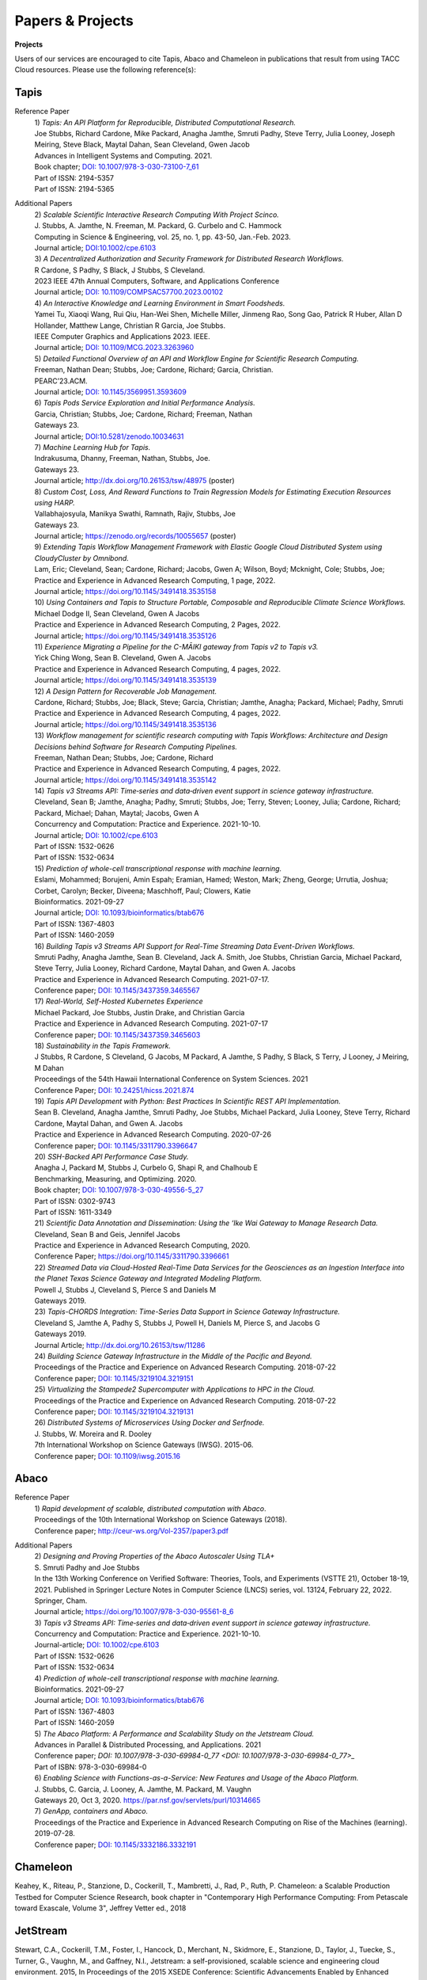 .. role:: raw-html-m2r(raw)
   :format: html
   
=====================
**Papers & Projects**
=====================

**Projects**

Users of our services are encouraged to cite Tapis, Abaco and Chameleon in publications that result from using TACC Cloud resources. Please use the following reference(s):

Tapis
-----

Reference Paper
  | 1) *Tapis: An API Platform for Reproducible, Distributed Computational Research.* 
  | Joe Stubbs, Richard Cardone, Mike Packard, Anagha Jamthe, Smruti Padhy, Steve Terry, Julia Looney, Joseph Meiring, Steve Black, Maytal Dahan, Sean Cleveland, Gwen Jacob
  | Advances in Intelligent Systems and Computing. 2021.
  | Book chapter; `DOI: 10.1007/978-3-030-73100-7_61 <https://link.springer.com/chapter/10.1007/978-3-030-73100-7_61>`_
  | Part of ISSN: 2194-5357
  | Part of ISSN: 2194-5365

Additional Papers
  | 2) *Scalable Scientific Interactive Research Computing With Project Scinco.* 
  | J. Stubbs, A. Jamthe, N. Freeman, M. Packard, G. Curbelo and C. Hammock
  | Computing in Science & Engineering, vol. 25, no. 1, pp. 43-50, Jan.-Feb. 2023.
  | Journal article; `DOI:10.1002/cpe.6103 <https://ieeexplore.ieee.org/document/10104088>`_

  | 3) *A Decentralized Authorization and Security Framework for Distributed Research Workflows.* 
  | R Cardone, S Padhy, S Black, J Stubbs, S Cleveland.
  | 2023 IEEE 47th Annual Computers, Software, and Applications Conference
  | Journal article; `DOI: 10.1109/COMPSAC57700.2023.00102 <https://doi.ieeecomputersociety.org/10.1109/COMPSAC57700.2023.00102>`_
  
  | 4) *An Interactive Knowledge and Learning Environment in Smart Foodsheds.* 
  | Yamei Tu, Xiaoqi Wang, Rui Qiu, Han-Wei Shen, Michelle Miller, Jinmeng Rao, Song Gao, Patrick R Huber, Allan D Hollander, Matthew Lange, Christian R Garcia, Joe Stubbs.
  | IEEE Computer Graphics and Applications 2023. IEEE.
  | Journal article; `DOI: 10.1109/MCG.2023.3263960 <https://doi.org/10.1109/MCG.2023.3263960>`_

  | 5) *Detailed Functional Overview of an API and Workflow Engine for Scientific Research Computing.* 
  | Freeman, Nathan Dean; Stubbs, Joe; Cardone, Richard; Garcia, Christian.
  | PEARC’23.ACM.
  | Journal article; `DOI: 10.1145/3569951.3593609 <DOI: 10.1145/3569951.3593609.>`_ 

  | 6) *Tapis Pods Service Exploration and Initial Performance Analysis.*
  | Garcia, Christian; Stubbs, Joe; Cardone, Richard; Freeman, Nathan
  | Gateways 23.
  | Journal article; `DOI:10.5281/zenodo.10034631 <https://zenodo.org/doi/10.5281/zenodo.10034631>`_

  | 7) *Machine Learning Hub for Tapis.*
  | Indrakusuma, Dhanny, Freeman, Nathan, Stubbs, Joe.
  | Gateways 23. 
  | Journal article; `http://dx.doi.org/10.26153/tsw/48975 <http://dx.doi.org/10.26153/tsw/48975>`_ (poster)

  | 8) *Custom Cost, Loss, And Reward Functions to Train Regression Models for Estimating Execution Resources using HARP.*
  | Vallabhajosyula, Manikya Swathi, Ramnath, Rajiv, Stubbs, Joe
  | Gateways 23.
  | Journal article; `https://zenodo.org/records/10055657 <https://zenodo.org/records/10055657>`_ (poster)

  | 9) *Extending Tapis Workflow Management Framework with Elastic Google Cloud Distributed System using CloudyCluster by Omnibond.*
  | Lam, Eric; Cleveland, Sean; Cardone, Richard; Jacobs, Gwen A; Wilson, Boyd; Mcknight, Cole; Stubbs, Joe;  
  | Practice and Experience in Advanced Research Computing, 1 page, 2022. 
  | Journal article; `https://doi.org/10.1145/3491418.3535158 <https://doi.org/10.1145/3491418.3535158>`_

  | 10) *Using Containers and Tapis to Structure Portable, Composable and Reproducible Climate Science Workflows.*
  | Michael Dodge II, Sean Cleveland, Gwen A Jacobs
  | Practice and Experience in Advanced Research Computing, 2 Pages, 2022. 
  | Journal article; `https://doi.org/10.1145/3491418.3535126 <https://doi.org/10.1145/3491418.3535126>`_

  | 11) *Experience Migrating a Pipeline for the C-MĀIKI gateway from Tapis v2 to Tapis v3.*
  | Yick Ching Wong, Sean B. Cleveland, Gwen A. Jacobs
  | Practice and Experience in Advanced Research Computing, 4 pages, 2022. 
  | Journal article; `https://doi.org/10.1145/3491418.3535139 <https://doi.org/10.1145/3491418.3535139>`_

  | 12) *A Design Pattern for Recoverable Job Management.*
  | Cardone, Richard; Stubbs, Joe; Black, Steve; Garcia, Christian; Jamthe, Anagha; Packard, Michael; Padhy, Smruti
  | Practice and Experience in Advanced Research Computing, 4 pages, 2022. 
  | Journal article; `https://doi.org/10.1145/3491418.3535136 <https://doi.org/10.1145/3491418.3535136>`_

  | 13) *Workflow management for scientific research computing with Tapis Workflows: Architecture and Design Decisions behind Software for Research Computing Pipelines.*
  | Freeman, Nathan Dean; Stubbs, Joe; Cardone, Richard
  | Practice and Experience in Advanced Research Computing, 4 pages, 2022. 
  | Journal article; `https://doi.org/10.1145/3491418.3535142 <https://doi.org/10.1145/3491418.3535142>`_

  | 14) *Tapis v3 Streams API: Time‐series and data‐driven event support in science gateway infrastructure.* 
  | Cleveland, Sean B; Jamthe, Anagha; Padhy, Smruti; Stubbs, Joe; Terry, Steven; Looney, Julia; Cardone, Richard; Packard, Michael; Dahan, Maytal; Jacobs, Gwen A
  | Concurrency and Computation: Practice and Experience. 2021-10-10.
  | Journal article; `DOI: 10.1002/cpe.6103 <https://onlinelibrary.wiley.com/doi/10.1002/cpe.6103>`_
  | Part of ISSN: 1532-0626
  | Part of ISSN: 1532-0634

  | 15) *Prediction of whole-cell transcriptional response with machine learning.* 
  | Eslami, Mohammed; Borujeni, Amin Espah; Eramian, Hamed; Weston, Mark; Zheng, George; Urrutia, Joshua; Corbet, Carolyn; Becker, Diveena; Maschhoff, Paul; Clowers, Katie
  | Bioinformatics. 2021-09-27
  | Journal article; `DOI: 10.1093/bioinformatics/btab676 <https://academic.oup.com/bioinformatics/article/38/2/404/6375941>`_
  | Part of ISSN: 1367-4803
  | Part of ISSN: 1460-2059

  | 16) *Building Tapis v3 Streams API Support for Real-Time Streaming Data Event-Driven Workflows.*
  | Smruti Padhy, Anagha Jamthe, Sean B. Cleveland, Jack A. Smith, Joe Stubbs, Christian Garcia, Michael Packard, Steve Terry, Julia Looney, Richard Cardone, Maytal Dahan, and Gwen A. Jacobs
  | Practice and Experience in Advanced Research Computing. 2021-07-17.
  | Conference paper; `DOI: 10.1145/3437359.3465567 <https://doi.org/10.1145/3437359.3465567>`_

  | 17) *Real-World, Self-Hosted Kubernetes Experience*
  | Michael Packard, Joe Stubbs, Justin Drake, and Christian Garcia
  | Practice and Experience in Advanced Research Computing. 2021-07-17
  | Conference paper; `DOI: 10.1145/3437359.3465603 <https://dl.acm.org/doi/10.1145/3437359.3465603>`_

  | 18) *Sustainability in the Tapis Framework.*
  | J Stubbs, R Cardone, S Cleveland, G Jacobs, M Packard, A Jamthe, S Padhy, S Black, S Terry, J Looney, J Meiring, M Dahan
  | Proceedings of the 54th Hawaii International Conference on System Sciences. 2021
  | Conference Paper; `DOI: 10.24251/hicss.2021.874 <https://www.researchgate.net/publication/348480232_Sustainability_in_the_Tapis_Framework>`_

  | 19) *Tapis API Development with Python: Best Practices In Scientific REST API Implementation.*
  | Sean B. Cleveland, Anagha Jamthe, Smruti Padhy, Joe Stubbs, Michael Packard, Julia Looney, Steve Terry, Richard Cardone, Maytal Dahan, and Gwen A. Jacobs
  | Practice and Experience in Advanced Research Computing. 2020-07-26
  | Conference paper; `DOI: 10.1145/3311790.3396647 <https://dl.acm.org/doi/abs/10.1145/3311790.3396647>`_

  | 20) *SSH-Backed API Performance Case Study.*
  | Anagha J, Packard M, Stubbs J, Curbelo G, Shapi R, and Chalhoub E
  | Benchmarking, Measuring, and Optimizing. 2020.
  | Book chapter; `DOI: 10.1007/978-3-030-49556-5_27 <https://link.springer.com/chapter/10.1007/978-3-030-49556-5_27>`_
  | Part of ISSN: 0302-9743
  | Part of ISSN: 1611-3349

  | 21) *Scientific Data Annotation and Dissemination: Using the ‘Ike Wai Gateway to Manage Research Data.*
  | Cleveland, Sean B and Geis, Jennifel Jacobs
  | Practice and Experience in Advanced Research Computing, 2020.
  | Conference Paper; `https://doi.org/10.1145/3311790.3396661 <https://doi.org/10.1145/3311790.3396661>`_

  | 22) *Streamed Data via Cloud-Hosted Real-Time Data Services for the Geosciences as an Ingestion Interface into the Planet Texas Science Gateway and Integrated Modeling Platform.*
  | Powell J, Stubbs J, Cleveland S, Pierce S and Daniels M
  | Gateways 2019.

  | 23) *Tapis-CHORDS Integration: Time-Series Data Support in Science Gateway Infrastructure.*
  | Cleveland S, Jamthe A, Padhy S, Stubbs J, Powell H, Daniels M, Pierce S, and Jacobs G
  | Gateways 2019.
  | Journal Article; `http://dx.doi.org/10.26153/tsw/11286 <http://dx.doi.org/10.26153/tsw/11286>`_

  | 24) *Building Science Gateway Infrastructure in the Middle of the Pacific and Beyond.*
  | Proceedings of the Practice and Experience on Advanced Research Computing. 2018-07-22
  | Conference paper; `DOI: 10.1145/3219104.3219151 <https://dl.acm.org/doi/10.1145/3219104.3219151>`_

  | 25) *Virtualizing the Stampede2 Supercomputer with Applications to HPC in the Cloud.*
  | Proceedings of the Practice and Experience on Advanced Research Computing. 2018-07-22
  | Conference paper; `DOI: 10.1145/3219104.3219131 <https://dl.acm.org/doi/10.1145/3219104.3219131>`_

  | 26) *Distributed Systems of Microservices Using Docker and Serfnode.*
  | J. Stubbs, W. Moreira and R. Dooley
  | 7th International Workshop on Science Gateways (IWSG). 2015-06.
  | Conference paper; `DOI: 10.1109/iwsg.2015.16 <https://ieeexplore.ieee.org/document/7217926>`_

Abaco
-----
Reference Paper
  | 1) *Rapid development of scalable, distributed computation with Abaco*.
  | Proceedings of the 10th International Workshop on Science Gateways (2018).
  | Conference paper; `<http://ceur-ws.org/Vol-2357/paper3.pdf>`_

Additional Papers
  | 2) *Designing and Proving Properties of the Abaco Autoscaler Using TLA+*
  | S. Smruti Padhy and Joe Stubbs
  | In the 13th Working Conference on Verified Software: Theories, Tools, and Experiments (VSTTE 21), October 18-19, 2021. Published in Springer Lecture Notes in Computer Science (LNCS) series, vol. 13124, February 22, 2022. Springer, Cham. 
  | Journal article; `https://doi.org/10.1007/978-3-030-95561-8_6 <https://doi.org/10.1007/978-3-030-95561-8_6>`_

  | 3) *Tapis v3 Streams API: Time‐series and data‐driven event support in science gateway infrastructure.*
  | Concurrency and Computation: Practice and Experience. 2021-10-10.
  | Journal-article; `DOI: 10.1002/cpe.6103 <DOI: 10.1002/cpe.6103>`_
  | Part of ISSN: 1532-0626
  | Part of ISSN: 1532-0634

  | 4) *Prediction of whole-cell transcriptional response with machine learning.*
  | Bioinformatics. 2021-09-27
  | Journal article; `DOI: 10.1093/bioinformatics/btab676 <DOI: 10.1093/bioinformatics/btab676>`_
  | Part of ISSN: 1367-4803
  | Part of ISSN: 1460-2059

  | 5) *The Abaco Platform: A Performance and Scalability Study on the Jetstream Cloud.*
  | Advances in Parallel & Distributed Processing, and Applications. 2021
  | Conference paper; `DOI: 10.1007/978-3-030-69984-0_77 <DOI: 10.1007/978-3-030-69984-0_77>_`
  | Part of ISBN: 978-3-030-69984-0

  | 6) *Enabling Science with Functions-as-a-Service: New Features and Usage of the Abaco Platform.*
  | J. Stubbs, C. Garcia, J. Looney, A. Jamthe, M. Packard, M. Vaughn
  | Gateways 20, Oct 3, 2020. `https://par.nsf.gov/servlets/purl/10314665 <https://par.nsf.gov/servlets/purl/10314665>`_

  | 7) *GenApp, containers and Abaco.*
  | Proceedings of the Practice and Experience in Advanced Research Computing on Rise of the Machines (learning). 2019-07-28.
  | Conference paper; `DOI: 10.1145/3332186.3332191 <DOI: 10.1145/3332186.3332191>`_



Chameleon
---------
Keahey, K., Riteau, P., Stanzione, D., Cockerill, T., Mambretti, J., Rad, P., Ruth, P. Chameleon: a Scalable Production Testbed for Computer Science Research, book chapter in "Contemporary High Performance Computing: From Petascale toward Exascale, Volume 3", Jeffrey Vetter ed., 2018

JetStream 
---------
Stewart, C.A., Cockerill, T.M., Foster, I., Hancock, D., Merchant, N., Skidmore, E., Stanzione, D., Taylor, J., Tuecke, S., Turner, G., Vaughn, M., and Gaffney, N.I., Jetstream: a self-provisioned, scalable science and engineering cloud environment. 2015, In Proceedings of the 2015 XSEDE Conference: Scientific Advancements Enabled by Enhanced Cyberinfrastructure. St. Louis, Missouri.  ACM: 2792774.  p. 1-8. http://dx.doi.org/10.1145/2792745.2792774 

.. raw:: html
         <br><br>




If you have any questions about citing us, please email CICsupport@tacc.utexas.edu
